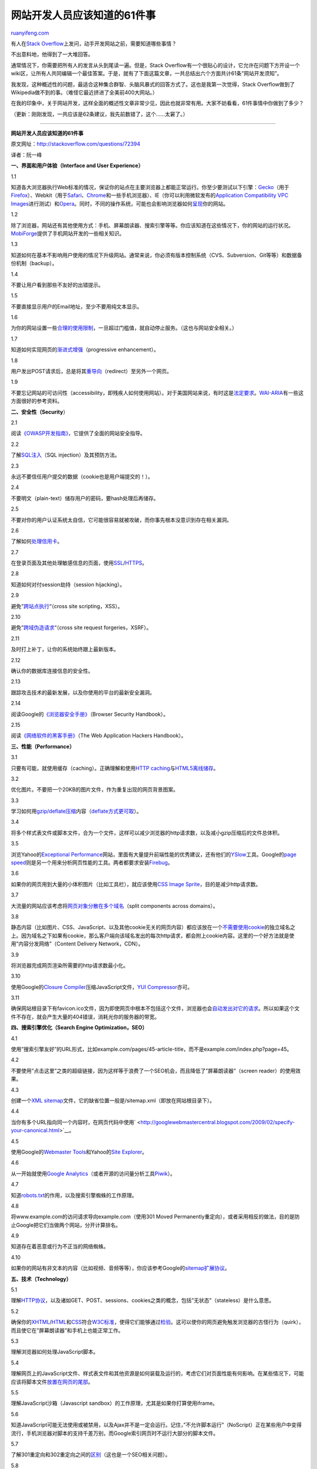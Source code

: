 .. _201011_61_things_every_web_developer_should_know:

网站开发人员应该知道的61件事
===============================================

`ruanyifeng.com <http://www.ruanyifeng.com/blog/2010/11/61_things_every_web_developer_should_know.html>`__

有人在\ `Stack
Overflow <http://stackoverflow.com/questions/72394>`__\ 上发问，动手开发网站之前，需要知道哪些事情？

不出意料地，他得到了一大堆回答。

通常情况下，你需要把所有人的发言从头到尾读一遍。但是，Stack
Overflow有一个很贴心的设计，它允许在问题下方开设一个wiki区，让所有人共同编辑一个最佳答案。于是，就有了下面这篇文章，一共总结出六个方面共计61条”网站开发须知”。

我发现，这种概述性的问题，最适合这种集合群智、头脑风暴式的回答方式了。这也是我第一次觉得，Stack
Overflow做到了Wikipedia做不到的事。（难怪它最近挤进了全美前400大网站。）

在我的印象中，关于网站开发，这样全面的概述性文章非常少见，因此也就非常有用。大家不妨看看，61件事情中你做到了多少？

（更新：刚刚发现，一共应该是62条建议，我先前数错了，这个……太窘了。）


=============================

**网站开发人员应该知道的61件事**

原文网址：\ `http://stackoverflow.com/questions/72394 <http://stackoverflow.com/questions/72394>`__

译者：阮一峰

**一、界面和用户体验（Interface and User Experience）**

1.1

知道各大浏览器执行Web标准的情况，保证你的站点在主要浏览器上都能正常运行。你至少要测试以下引擎：\ `Gecko <http://en.wikipedia.org/wiki/Gecko_%28layout_engine%29>`__\ （用于\ `Firefox <http://firefox.com/>`__\ ）、Webkit（用于\ `Safari <http://www.apple.com/safari/>`__\ 、\ `Chrome <http://www.google.com/chrome>`__\ 和一些手机浏览器）、IE（你可以利用微软发布的\ `Application
Compatibility VPC
Images <http://www.microsoft.com/Downloads/details.aspx?FamilyID=21eabb90-958f-4b64-b5f1-73d0a413c8ef&displaylang=en>`__\ 进行测试）和\ `Opera <http://www.opera.com/>`__\ 。同时，不同的操作系统，可能也会影响浏览器如何\ `呈现 <http://www.browsershots.org/>`__\ 你的网站。

1.2

除了浏览器，网站还有其他使用方式：手机、屏幕朗读器、搜索引擎等等。你应该知道在这些情况下，你的网站的运行状况。\ `MobiForge <http://mobiforge.com/>`__\ 提供了手机网站开发的一些相关知识。

1.3 

知道如何在基本不影响用户使用的情况下升级网站。通常来说，你必须有版本控制系统（CVS、Subversion、Git等等）和数据备份机制（backup）。

1.4

不要让用户看到那些不友好的出错提示。

1.5

不要直接显示用户的Email地址，至少不要用纯文本显示。

1.6

为你的网站设置一些\ `合理的使用限制 <http://www.codinghorror.com/blog/archives/001228.html>`__\ ，一旦超过门槛值，就自动停止服务。（这也与网站安全相关。）

1.7

知道如何实现网页的\ `渐进式增强 <http://en.wikipedia.org/wiki/Progressive_enhancement>`__\ （progressive
enhancement）。

1.8

用户发出POST请求后，总是将其\ `重导向 <http://en.wikipedia.org/wiki/Post/Redirect/Get>`__\ （redirect）至另外一个网页。

1.9

不要忘记网站的可访问性（accessibility，即残疾人如何使用网站）。对于美国网站来说，有时这是\ `法定要求 <http://www.section508.gov/>`__\ 。\ `WAI-ARIA <http://www.w3.org/WAI/intro/aria>`__\ 有一些这方面很好的参考资料。

**二、安全性（Security**\ ）

2.1

阅读\ `《OWASP开发指南》 <http://www.owasp.org/index.php/Category%3aOWASP_Guide_Project>`__\ ，它提供了全面的网站安全指导。

2.2

了解\ `SQL注入 <http://en.wikipedia.org/wiki/SQL_injection>`__\ （SQL
injection）及其预防方法。

2.3

永远不要信任用户提交的数据（cookie也是用户端提交的！）。

2.4

不要明文（plain-text）储存用户的密码，要hash处理后再储存。

2.5

不要对你的用户认证系统太自信，它可能很容易就被攻破，而你事先根本没意识到存在相关漏洞。

2.6

了解如何\ `处理信用卡 <https://www.pcisecuritystandards.org/>`__\ 。

2.7

在登录页面及其他处理敏感信息的页面，使用\ `SSL <http://www.mozilla.org/projects/security/pki/nss/ssl/draft302.txt>`__/`HTTPS <http://en.wikipedia.org/wiki/Https>`__\ 。

2.8

知道如何对付session劫持（session hijacking）。

2.9

避免”\ `跨站点执行 <http://en.wikipedia.org/wiki/Cross-site_scripting>`__\ “（cross
site scripting，XSS）。

2.10

避免”\ `跨域伪造请求 <http://en.wikipedia.org/wiki/Cross-site_request_forgery>`__\ “（cross
site request forgeries，XSRF）。

2.11

及时打上补丁，让你的系统始终跟上最新版本。

2.12

确认你的数据库连接信息的安全性。

2.13

跟踪攻击技术的最新发展，以及你使用的平台的最新安全漏洞。

2.14

阅读Google的\ `《浏览器安全手册》 <http://code.google.com/p/browsersec/wiki/Main>`__\ （Browser
Security Handbook）。

2.15

阅读\ `《网络软件的黑客手册》 <http://amzn.com/0470170778>`__\ （The Web
Application Hackers Handbook）。

**三、性能（Performance）**

3.1

只要有可能，就使用缓存（caching）。正确理解和使用\ `HTTP
caching <http://www.mnot.net/cache_docs/>`__\ 与\ `HTML5离线储存 <http://www.w3.org/TR/html5/offline.html>`__\ 。

3.2

优化图片。不要把一个20KB的图片文件，作为重复出现的网页背景图案。

3.3

学习如何用\ `gzip/deflate压缩 <http://developer.yahoo.com/performance/rules.html#gzip>`__\ 内容（\ `deflate方式更可取 <http://stackoverflow.com/questions/1574168/gzip-vs-deflate-zlib-revisited>`__\ ）。

3.4

将多个样式表文件或脚本文件，合为一个文件，这样可以减少浏览器的http请求数，以及减小gzip压缩后的文件总体积。

3.5

浏览Yahoo的\ `Exceptional
Performance <http://developer.yahoo.com/performance/>`__\ 网站，里面有大量提升前端性能的优秀建议，还有他们的\ `YSlow <http://developer.yahoo.com/yslow/>`__\ 工具。Google的\ `page
speed <http://code.google.com/speed/page-speed/docs/rules_intro.html>`__\ 则是另一个用来分析网页性能的工具。两者都要求安装\ `Firebug <http://getfirebug.com/>`__\ 。

3.6

如果你的网页用到大量的小体积图片（比如工具栏），就应该使用\ `CSS Image
Sprite <http://alistapart.com/articles/sprites>`__\ ，目的是减少http请求数。

3.7

大流量的网站应该考虑将\ `网页对象分散在多个域名 <http://developer.yahoo.com/performance/rules.html#split>`__\ （split
components across domains）。

3.8

静态内容（比如图片、CSS、JavaScript、以及其他cookie无关的网页内容）都应该放在一个\ `不需要使用cookie <http://blog.stackoverflow.com/2009/08/a-few-speed-improvements/>`__\ 的独立域名之上。因为域名之下如果有cookie，那么客户端向该域名发出的每次http请求，都会附上cookie内容。这里的一个好方法就是使用”内容分发网络”（Content
Delivery Network，CDN）。

3.9

将浏览器完成网页渲染所需要的http请求数最小化。

3.10

使用Google的\ `Closure
Compiler <http://code.google.com/closure/compiler/>`__\ 压缩JavaScript文件，\ `YUI
Compressor <http://developer.yahoo.com/yui/compressor/>`__\ 亦可。

3.11

确保网站根目录下有favicon.ico文件，因为即使网页中根本不包括这个文件，浏览器也会\ `自动发出对它的请求 <http://mathiasbynens.be/notes/rel-shortcut-icon>`__\ 。所以如果这个文件不存在，就会产生大量的404错误，消耗光你的服务器的带宽。

**四、搜索引擎优化（Search Engine Optimization，SEO）**

4.1

使用”搜索引擎友好”的URL形式，比如example.com/pages/45-article-title，而不是example.com/index.php?page=45。

4.2

不要使用”点击这里”之类的超级链接，因为这样等于浪费了一个SEO机会，而且降低了”屏幕朗读器”（screen
reader）的使用效果。

4.3

创建一个\ `XML
sitemap <http://www.sitemaps.org/>`__\ 文件，它的缺省位置一般是/sitemap.xml（即放在网站根目录下）。

4.4

当你有多个URL指向同一个内容时，在网页代码中使用\ ` <http://googlewebmastercentral.blogspot.com/2009/02/specify-your-canonical.html>`__\ 。

4.5

使用Google的\ `Webmaster
Tools <http://www.google.com/webmasters/>`__\ 和Yahoo的\ `Site
Explorer <http://siteexplorer.search.yahoo.com/>`__\ 。

4.6

从一开始就使用\ `Google
Analytics <http://www.google.com/analytics/>`__\ （或者开源的访问量分析工具\ `Piwik <http://piwik.org/>`__\ ）。

4.7

知道\ `robots.txt <http://en.wikipedia.org/wiki/Robots_exclusion_standard>`__\ 的作用，以及搜索引擎蜘蛛的工作原理。

4.8

将www.example.com的访问请求导向example.com（使用301 Moved
Permanently重定向），或者采用相反的做法，目的是防止Google把它们当做两个网站，分开计算排名。

4.9

知道存在着恶意或行为不正当的网络蜘蛛。

4.10

如果你的网站有非文本的内容（比如视频、音频等等），你应该参考Google的\ `sitemap扩展协议 <http://www.google.com/support/webmasters/bin/answer.py?hl=en&answer=40318>`__\ 。

**五、技术（Technology）**

5.1

理解\ `HTTP协议 <http://www.ietf.org/rfc/rfc2616.txt>`__\ ，以及诸如GET、POST、sessions、cookies之类的概念，包括”无状态”（stateless）是什么意思。

5.2

确保你的\ `XHTML <http://www.w3.org/TR/xhtml1/>`__/`HTML <http://www.w3.org/TR/REC-html40/>`__\ 和\ `CSS <http://www.w3.org/TR/CSS2/>`__\ 符合\ `W3C标准 <http://www.w3.org/TR/>`__\ ，使得它们能够通过\ `检验 <http://validator.w3.org/>`__\ 。这可以使你的网页避免触发浏览器的古怪行为（quirk），而且使它在”屏幕朗读器”和手机上也能正常工作。

5.3

理解浏览器如何处理JavaScript脚本。

5.4

理解网页上的JavaScript文件、样式表文件和其他资源是如何装载及运行的，考虑它们对页面性能有何影响。在某些情况下，可能应该将脚本文件\ `放置在网页的尾部 <http://developer.yahoo.net/blog/archives/2007/07/high_performanc_5.html>`__\ 。

5.5

理解JavaScript沙箱（Javascript
sandbox）的工作原理，尤其是如果你打算使用iframe。

5.6

知道JavaScript可能无法使用或被禁用，以及Ajax并不是一定会运行。记住，”不允许脚本运行”（NoScript）正在某些用户中变得流行，手机浏览器对脚本的支持千差万别，而Google索引网页时不运行大部分的脚本文件。

5.7

了解301重定向和302重定向之间的\ `区别 <http://www.bigoakinc.com/blog/when-to-use-a-301-vs-302-redirect/>`__\ （这也是一个SEO相关问题）。

5.8

尽可能多得了解你的部署平台（deployment platform）。

5.9

考虑使用\ `样式表重置 <http://stackoverflow.com/questions/167531/is-it-ok-to-use-a-css-reset-stylesheet>`__\ （Reset
Style Sheet）。

5.10

考虑使用JavaScript框架（比如\ `jQuery <http://jquery.com/>`__\ 、\ `MooTools <http://mootools.net/>`__\ 、\ `Prototype <http://www.prototypejs.org/>`__\ ），它们可以使你不用考虑浏览器之间的差异。

**六、解决bug**

6.1

理解程序员20%的时间用于编码，80%的时间用于维护，根据这一点相应安排时间。

6.2

建立一个有效的错误报告机制。

6.3

建立某些途径或系统，让用户可以与你接触，向你提出建议和批评。

6.4

为将来的维护和客服人员撰写文档，解释清楚系统是怎么运行的。

6.5

经常备份！（并且确保这些备份是有效的。）除了备份机制，你还必须有一个恢复机制。

6.6

使用某种版本控制系统储存你的文件，比如\ `Subversion <http://subversion.apache.org/>`__\ 或\ `Git <http://git-scm.org/>`__\ 。

6.7

不要忘记做单元测试（Unit
Testing），\ `Selenium <http://seleniumhq.org/>`__\ 之类的框架会对你有用。

| （完）

.. note::
    原文地址: http://www.ruanyifeng.com/blog/2010/11/61_things_every_web_developer_should_know.html 
    作者: 阮一峰 

    编辑: 木书架 http://www.me115.com